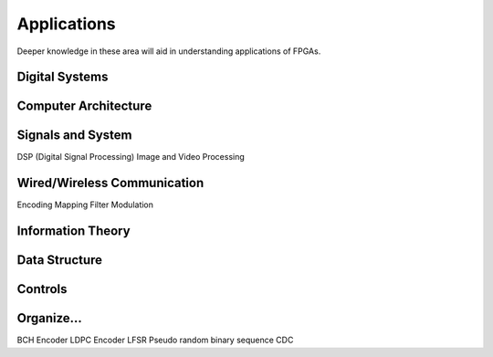 Applications
************************

Deeper knowledge in these area will aid in understanding applications of FPGAs.

Digital Systems
=======================

Computer Architecture
=======================

Signals and System
=======================
DSP (Digital Signal Processing)
Image and Video Processing

Wired/Wireless Communication
=======================
Encoding
Mapping
Filter
Modulation


Information Theory
=======================

Data Structure
=======================

Controls
=======================




Organize...
=======================
BCH Encoder
LDPC Encoder
LFSR
Pseudo random binary sequence
CDC